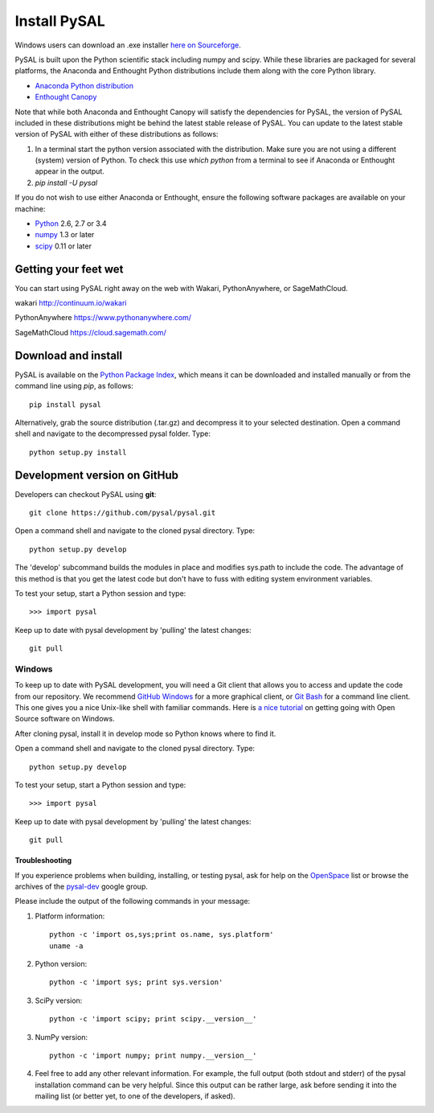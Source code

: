 .. _installation:

==============
Install  PySAL 
==============

Windows users can download an .exe installer `here on 
Sourceforge <http://sourceforge.net/projects/pysal/files/?source=navbar>`_.


PySAL is built upon the Python scientific stack including numpy and
scipy. While these libraries are packaged for several platforms, the
Anaconda and Enthought Python distributions include them along with the core
Python library.

- `Anaconda Python distribution <http://continuum.io/downloads.html>`_
- `Enthought Canopy <https://www.enthought.com/downloads>`_

Note that while both Anaconda and Enthought Canopy will satisfy the
dependencies for PySAL, the version of PySAL included in these distributions
might be behind the latest stable release of PySAL.  You can update to the latest
stable version of PySAL with either of these distributions as follows:

1. In a terminal start the python version associated with the distribution.
   Make sure you are not using a different (system) version of Python. To
   check this use `which python` from a terminal to see if Anaconda or
   Enthought appear in the output.
2. `pip install -U pysal`




If you do not wish to use either Anaconda or Enthought, ensure the following software packages are available on your machine:

* `Python <http://www.python.org/download>`_ 2.6, 2.7 or 3.4
* `numpy <http://scipy.org/install.html>`_ 1.3 or later
* `scipy <http://scipy.org/install.html>`_ 0.11 or later

Getting your feet wet
----------------------

You can start using PySAL right away on the web with Wakari, 
PythonAnywhere, or SageMathCloud. 

wakari http://continuum.io/wakari

PythonAnywhere https://www.pythonanywhere.com/

SageMathCloud https://cloud.sagemath.com/


Download and install 
--------------------

PySAL is available on the `Python Package Index
<http://pypi.python.org/pypi/pysal>`_, which means it can be
downloaded and installed manually or from the command line using 
`pip`, as follows::

  pip install pysal

Alternatively, grab the source distribution (.tar.gz) and decompress it to your selected destination. Open a command shell and navigate to the decompressed pysal folder. Type::

  python setup.py install


Development version on GitHub 
-----------------------------

Developers can checkout PySAL using **git**::

  git clone https://github.com/pysal/pysal.git 

Open a command shell and navigate to the cloned pysal
directory. Type::

  python setup.py develop

The 'develop' subcommand builds the modules in place 
and modifies sys.path to include the code.
The advantage of this method is that you get the latest code 
but don't have to fuss with editing system environment variables.

To test your setup, start a Python session and type::

 >>> import pysal

Keep up to date with pysal development by 'pulling' the latest
changes::

  git pull

Windows
~~~~~~~~

To keep up to date with PySAL development, you will need a Git client that allows you to access and 
update the code from our repository. We recommend 
`GitHub Windows <http://windows.github.com/>`_ for a more graphical client, or
`Git Bash <https://code.google.com/p/msysgit/downloads/list?q=label:Featured>`_ for a
command line client. This one gives you a nice Unix-like shell with
familiar commands. Here is `a nice tutorial
<http://openhatch.org/missions/windows-setup/>`_ on getting going with Open
Source software on Windows. 

After cloning pysal, install it in develop mode so Python knows where to find it. 

Open a command shell and navigate to the cloned pysal
directory. Type::

  python setup.py develop

To test your setup, start a Python session and type::

 >>> import pysal

Keep up to date with pysal development by 'pulling' the latest
changes::

  git pull


Troubleshooting
===============

If you experience problems when building, installing, or testing pysal, ask for
help on the
`OpenSpace <http://geodacenter.asu.edu/support/community>`_ 
list or
browse the archives of the
`pysal-dev <http://groups.google.com/group/pysal-dev?pli=1>`_ 
google group. 

Please include the output of the following commands in your message:

1) Platform information::

    python -c 'import os,sys;print os.name, sys.platform'
    uname -a

2) Python version::
    
    python -c 'import sys; print sys.version'

3) SciPy version::

    python -c 'import scipy; print scipy.__version__'

3) NumPy version::

    python -c 'import numpy; print numpy.__version__'

4) Feel free to add any other relevant information.
   For example, the full output (both stdout and stderr) of the pysal
   installation command can be very helpful. Since this output can be
   rather large, ask before sending it into the mailing list (or
   better yet, to one of the developers, if asked).





